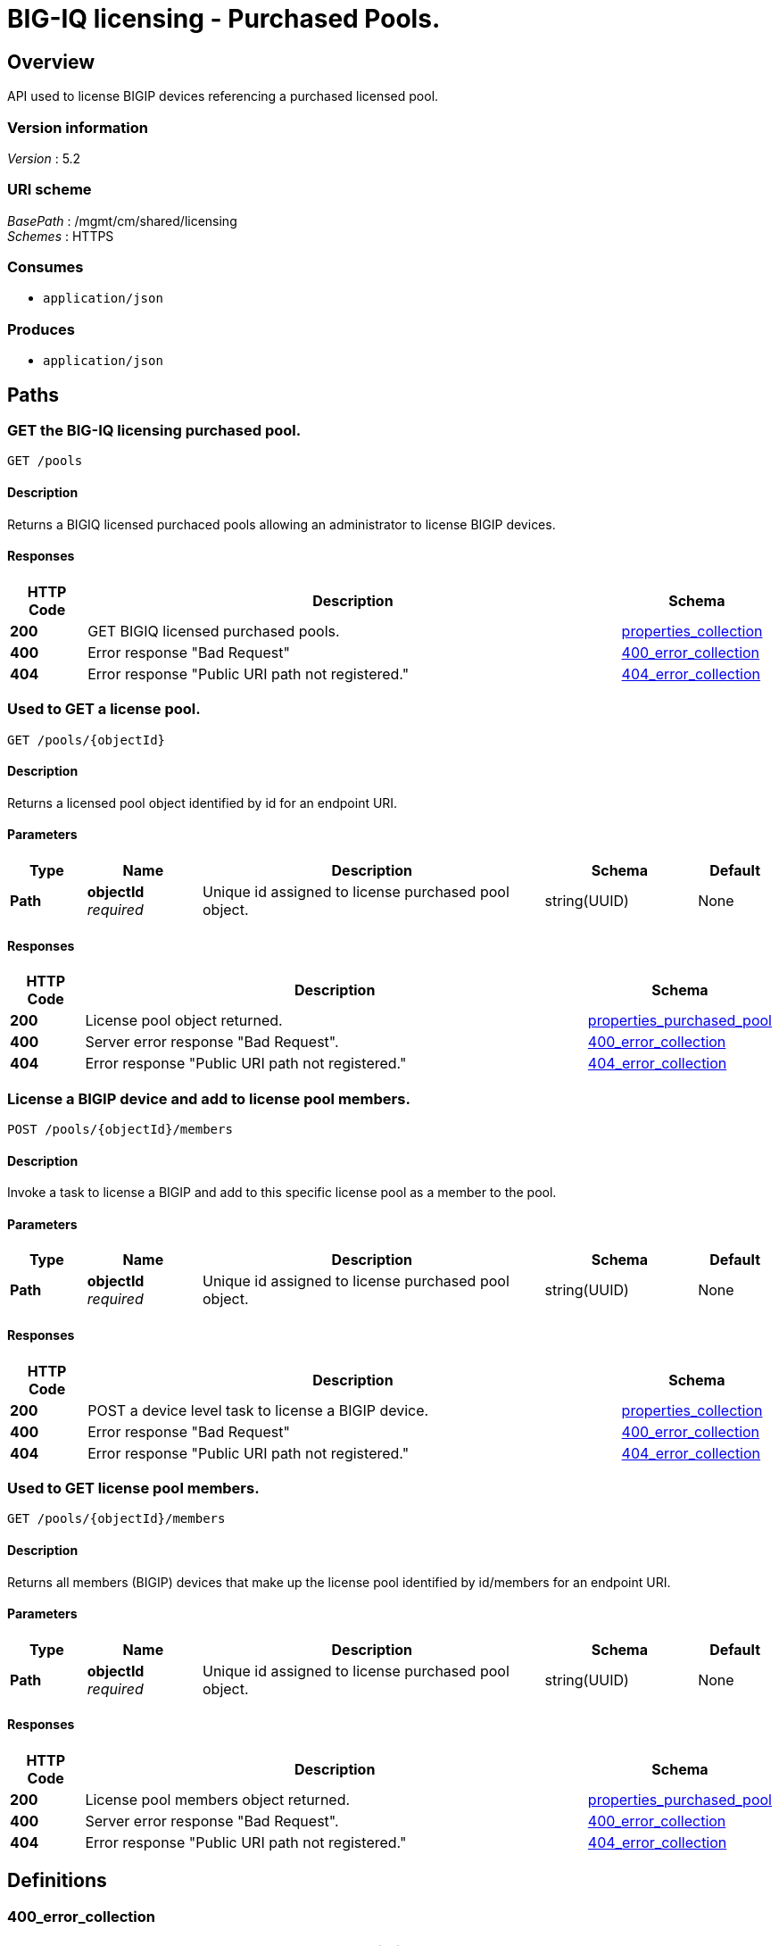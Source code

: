 = BIG-IQ licensing - Purchased Pools.


[[_overview]]
== Overview
API used to license BIGIP devices referencing a purchased licensed pool.


=== Version information
[%hardbreaks]
_Version_ : 5.2


=== URI scheme
[%hardbreaks]
_BasePath_ : /mgmt/cm/shared/licensing
_Schemes_ : HTTPS


=== Consumes

* `application/json`


=== Produces

* `application/json`




[[_paths]]
== Paths

[[_pools_get]]
=== GET the BIG-IQ licensing purchased pool.
....
GET /pools
....


==== Description
Returns a BIGIQ licensed purchaced pools allowing an administrator to license BIGIP devices.


==== Responses

[options="header", cols=".^2,.^14,.^4"]
|===
|HTTP Code|Description|Schema
|*200*|GET BIGIQ licensed purchased pools.|<<_properties_collection,properties_collection>>
|*400*|Error response "Bad Request"|<<_400_error_collection,400_error_collection>>
|*404*|Error response "Public URI path not registered."|<<_404_error_collection,404_error_collection>>
|===


[[_pools_objectid_get]]
=== Used to GET a license pool.
....
GET /pools/{objectId}
....


==== Description
Returns a licensed pool object identified by id for an endpoint URI.


==== Parameters

[options="header", cols=".^2,.^3,.^9,.^4,.^2"]
|===
|Type|Name|Description|Schema|Default
|*Path*|*objectId* +
_required_|Unique id assigned to license purchased pool object.|string(UUID)|None
|===


==== Responses

[options="header", cols=".^2,.^14,.^4"]
|===
|HTTP Code|Description|Schema
|*200*|License pool object returned.|<<_properties_purchased_pool,properties_purchased_pool>>
|*400*|Server error response "Bad Request".|<<_400_error_collection,400_error_collection>>
|*404*|Error response "Public URI path not registered."|<<_404_error_collection,404_error_collection>>
|===


[[_pools_objectid_members_post]]
=== License a BIGIP device and add to license pool members.
....
POST /pools/{objectId}/members
....


==== Description
Invoke a task to license a BIGIP and add to this specific license pool as a member to the pool.


==== Parameters

[options="header", cols=".^2,.^3,.^9,.^4,.^2"]
|===
|Type|Name|Description|Schema|Default
|*Path*|*objectId* +
_required_|Unique id assigned to license purchased pool object.|string(UUID)|None
|===


==== Responses

[options="header", cols=".^2,.^14,.^4"]
|===
|HTTP Code|Description|Schema
|*200*|POST a device level task to license a BIGIP device.|<<_properties_collection,properties_collection>>
|*400*|Error response "Bad Request"|<<_400_error_collection,400_error_collection>>
|*404*|Error response "Public URI path not registered."|<<_404_error_collection,404_error_collection>>
|===


[[_pools_objectid_members_get]]
=== Used to GET license pool members.
....
GET /pools/{objectId}/members
....


==== Description
Returns all members (BIGIP) devices that make up the license pool identified by id/members for an endpoint URI.


==== Parameters

[options="header", cols=".^2,.^3,.^9,.^4,.^2"]
|===
|Type|Name|Description|Schema|Default
|*Path*|*objectId* +
_required_|Unique id assigned to license purchased pool object.|string(UUID)|None
|===


==== Responses

[options="header", cols=".^2,.^14,.^4"]
|===
|HTTP Code|Description|Schema
|*200*|License pool members object returned.|<<_properties_purchased_pool,properties_purchased_pool>>
|*400*|Server error response "Bad Request".|<<_400_error_collection,400_error_collection>>
|*404*|Error response "Public URI path not registered."|<<_404_error_collection,404_error_collection>>
|===




[[_definitions]]
== Definitions

[[_400_error_collection]]
=== 400_error_collection

[options="header", cols=".^3,.^11,.^4"]
|===
|Name|Description|Schema
|*errorStack* +
_optional_ +
_read-only_|Error stack trace returned by java.|string
|*items* +
_optional_|Collection of license purchased pool objects.|< object > array
|*kind* +
_optional_ +
_read-only_|Type information for license purchased pools - cm:shared:licensing:pools:licensepoolworkerstate.|string
|*message* +
_optional_ +
_read-only_|Error message returned from server.|string
|*requestBody* +
_optional_ +
_read-only_|The data in the request body. GET (None)|string
|*requestOperationId* +
_optional_ +
_read-only_|Unique id assigned to rest operation.|integer(int64)
|===


[[_404_error_collection]]
=== 404_error_collection

[options="header", cols=".^3,.^11,.^4"]
|===
|Name|Description|Schema
|*errorStack* +
_optional_ +
_read-only_|Error stack trace returned by java.|string
|*items* +
_optional_|Collection of license purchased pool objects.|< object > array
|*kind* +
_optional_ +
_read-only_|Type information for license purchased pools - cm:shared:licensing:pools:licensepoolworkerstate.|string
|*message* +
_optional_ +
_read-only_|Error message returned from server.|string
|*requestBody* +
_optional_ +
_read-only_|The data in the request body. GET (None)|string
|*requestOperationId* +
_optional_ +
_read-only_|Unique id assigned to rest operation.|integer(int64)
|===


[[_properties_collection]]
=== properties_collection

[options="header", cols=".^3,.^11,.^4"]
|===
|Name|Description|Schema
|*generation* +
_optional_ +
_read-only_|A integer that will track change made to a license purchased pool collection object. generation.|integer(int64)
|*items* +
_optional_|Collection of license purchased pool objects.|< object > array
|*kind* +
_optional_ +
_read-only_|Type information for a license purchase pool collection object.|string
|*lastUpdateMicros* +
_optional_ +
_read-only_|Update time (micros) for last change made to an license purchased pool collection object. time.|integer(int64)
|*selfLink* +
_optional_ +
_read-only_|A reference link URI to a license purchase pool collection object.|string
|===


[[_properties_purchased_pool]]
=== properties_purchased_pool

[options="header", cols=".^3,.^11,.^4"]
|===
|Name|Description|Schema
|*baseRegKey* +
_optional_|Based Registration Key used to (re) activate licensed purchased pool.|string
|*freeDeviceLicenses* +
_optional_|Total number of free device licenses for this purchased pool.|integer
|*generation* +
_optional_ +
_read-only_|A integer that will track change made to a license purchaced pool object. generation.|integer(int64)
|*isInternal* +
_optional_|Is this license pool internal to BIGIQ.|boolean
|*kind* +
_optional_ +
_read-only_|Type information for this license purchased pool object.|string
|*lastUpdateMicros* +
_optional_ +
_read-only_|Update time (micros) for last change made to an license purchased pool object. time.|integer(int64)
|*licenseState* +
_optional_|State representation of what is returned from the license server.|<<_properties_purchased_pool_licensestate,licenseState>>
|*licenseText* +
_optional_ +
_read-only_|Contents of licensed purchased pool. Spefices for licensed purchased pool such as Auth version, Tech support info, license tokens, keys etc..|string
|*method* +
_optional_|Licensing method used. (Example - MANUAL / AUTOMATIC)|string
|*name* +
_optional_|Name of licensed purchased pool object.|string
|*privateKey* +
_optional_|Private key cryptography keys which are known only to the owner.|string
|*publicKey* +
_optional_|Public key cryptography which may be disseminated widely.|< integer > array
|*registeredKey* +
_optional_|Registered key post cryptography response from server.|< integer > array
|*selfLink* +
_optional_ +
_read-only_|Reference link to licensed purchased pool.|string
|*sortName* +
_optional_|Sort string based on BIGIQ licensing type. (Purchased Pool)|string
|*state* +
_optional_|State of license for purchaced pool. (Example - LICENSED)|string
|*totalDeviceLicenses* +
_optional_|Total number of device licenses for this purchased pool.|integer
|*uuid* +
_optional_ +
_read-only_|Unique id assigned to a license purchased pool object.|string
|===

[[_properties_purchased_pool_licensestate]]
*licenseState*

[options="header", cols=".^3,.^11,.^4"]
|===
|Name|Description|Schema
|*activeModules* +
_optional_|Modules activivated for license purchased pool. (Example - VEP1, LTM, 1G, 4 Instances\|V092327-5105381\|IPV6 Gateway\|Rate Shaping\|Ram Cache)|< string > array
|*authVers* +
_optional_|Version of authentication used by BIGIQ. (Example - 5b)|string
|*authorization* +
_optional_|Authorization string used by license purchace pool. Response from license server.|string
|*dossier* +
_optional_|Dossier generated for this license purchased pool. Response from license server.|string
|*evaluationEndDateTime* +
_optional_|End date and time a license server evaluate took place (Format - 2016-10-26T00:00:00-04:00)|string
|*evaluationStartDateTime* +
_optional_|Start date and time a license server evaluate took place (Format - 2016-10-26T00:00:00-04:00)|string
|*exclusivePlatform* +
_optional_|Platfrom description response from server. (Example - BIG-IQ Pool, Z100, Z100H, Z100K, Z100x)|< string > array
|*featureFlags* +
_optional_|Descritive flags avalible to license purchased pools.|< <<_properties_purchased_pool_featureflags,featureFlags>> > array
|*licenseDateTime* +
_optional_|Date and time license was generated. (Format - 2016-10-26T00:00:00-04:00)|string
|*licenseEndDateTime* +
_optional_|End date and time a license was instatiated on BIGIQ (Format - 2016-10-26T00:00:00-04:00)|string
|*licenseStartDateTime* +
_optional_|Start date and time a license was instatiated on BIGIQ (Format - 2016-10-26T00:00:00-04:00)|string
|*licenseVersion* +
_optional_|Version of BIGIQ this license is generated for. (Example - 5.1.0)|string
|*optionalModules* +
_optional_|Modules that are optional for license purchased pool. (Example - VEP1, LTM, 1G, Add 25 Instances)|< string > array
|*platformId* +
_optional_|Type of BIGIQ platform information. (Example - BIG-IQ Pool)|string
|*registrationKey* +
_optional_|Registration Key used by this license purchaced pool. Response from license server.|string
|*serviceCheckDateTime* +
_optional_|Data and time the last service check status request / respose occur from server. (Format - 2016-10-26T00:00:00-04:00)|string
|*serviceStatus* +
_optional_|Server response describing service status. (Example - As of 2016-10-26 this system has an active service contract.)|string
|*usage* +
_optional_|Organization usage data. Example - F5 Internal Product Development|string
|*vendor* +
_optional_|Company Name. Example F5 Networks, Inc.|string
|===

[[_properties_purchased_pool_featureflags]]
*featureFlags*

[options="header", cols=".^3,.^11,.^4"]
|===
|Name|Description|Schema
|*featureName* +
_optional_|Name of feature. (Example - purchased_license_pool_count, apm_urlf_limited_session, apm_web_applications)|string
|*featureValue* +
_optional_|Weighted value for each feature. (Example - 10)|string
|===





